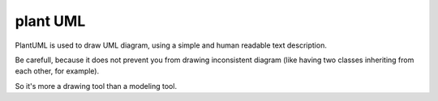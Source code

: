 
.. index::
   pair: Plant ; UML

.. _plant_uml:

=========
plant UML 
=========

.. seealso:: 

   - http://plantuml.sourceforge.net/faq.html
   - https://pypi.python.org/pypi/sphinxcontrib-plantuml


PlantUML is used to draw UML diagram, using a simple and human readable 
text description.

Be carefull, because it does not prevent you from drawing inconsistent 
diagram (like having two classes inheriting from each other, for example).

So it's more a drawing tool than a modeling tool. 


